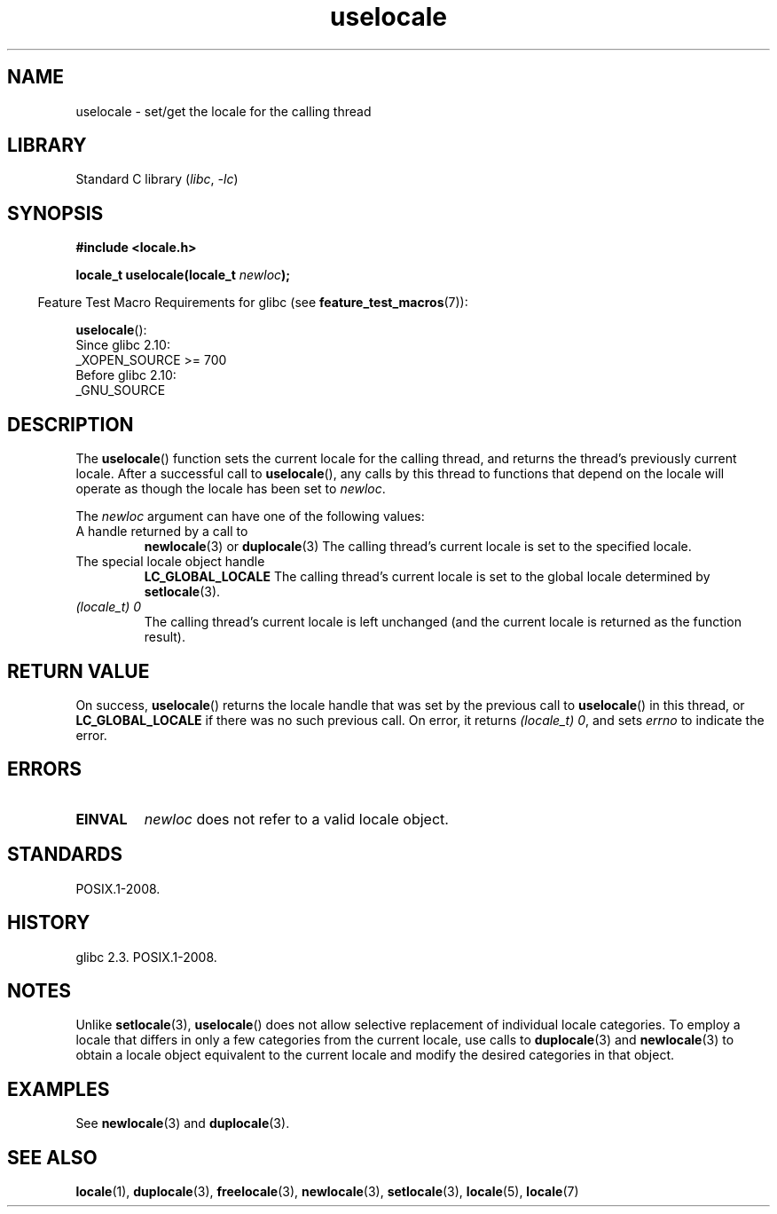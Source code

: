 .\" Copyright, The contributors to the Linux man-pages project
.\"
.\" SPDX-License-Identifier: Linux-man-pages-copyleft
.\"
.TH uselocale 3 (date) "Linux man-pages (unreleased)"
.SH NAME
uselocale \- set/get the locale for the calling thread
.SH LIBRARY
Standard C library
.RI ( libc ,\~ \-lc )
.SH SYNOPSIS
.nf
.B #include <locale.h>
.P
.BI "locale_t uselocale(locale_t " newloc );
.fi
.P
.RS -4
Feature Test Macro Requirements for glibc (see
.BR feature_test_macros (7)):
.RE
.P
.BR uselocale ():
.nf
    Since glibc 2.10:
        _XOPEN_SOURCE >= 700
    Before glibc 2.10:
        _GNU_SOURCE
.fi
.SH DESCRIPTION
The
.BR uselocale ()
function sets the current locale for the calling thread,
and returns the thread's previously current locale.
After a successful call to
.BR uselocale (),
any calls by this thread to functions that depend on the locale
will operate as though the locale has been set to
.IR newloc .
.P
The
.I newloc
argument can have one of the following values:
.TP
A handle returned by a call to
.BR newlocale (3)
or
.BR duplocale (3)
The calling thread's current locale is set to the specified locale.
.TP
The special locale object handle
.B LC_GLOBAL_LOCALE
The calling thread's current locale is set to the global locale determined by
.BR setlocale (3).
.TP
.I "(locale_t) 0"
The calling thread's current locale is left unchanged
(and the current locale is returned as the function result).
.SH RETURN VALUE
On success,
.BR uselocale ()
returns the locale handle that was set by the previous call to
.BR uselocale ()
in this thread, or
.B LC_GLOBAL_LOCALE
if there was no such previous call.
On error, it returns
.IR "(locale_t)\ 0" ,
and sets
.I errno
to indicate the error.
.SH ERRORS
.TP
.B EINVAL
.I newloc
does not refer to a valid locale object.
.SH STANDARDS
POSIX.1-2008.
.SH HISTORY
glibc 2.3.
POSIX.1-2008.
.SH NOTES
Unlike
.BR setlocale (3),
.BR uselocale ()
does not allow selective replacement of individual locale categories.
To employ a locale that differs in only a few categories from the current
locale, use calls to
.BR duplocale (3)
and
.BR newlocale (3)
to obtain a locale object equivalent to the current locale and
modify the desired categories in that object.
.SH EXAMPLES
See
.BR newlocale (3)
and
.BR duplocale (3).
.SH SEE ALSO
.BR locale (1),
.BR duplocale (3),
.BR freelocale (3),
.BR newlocale (3),
.BR setlocale (3),
.BR locale (5),
.BR locale (7)
